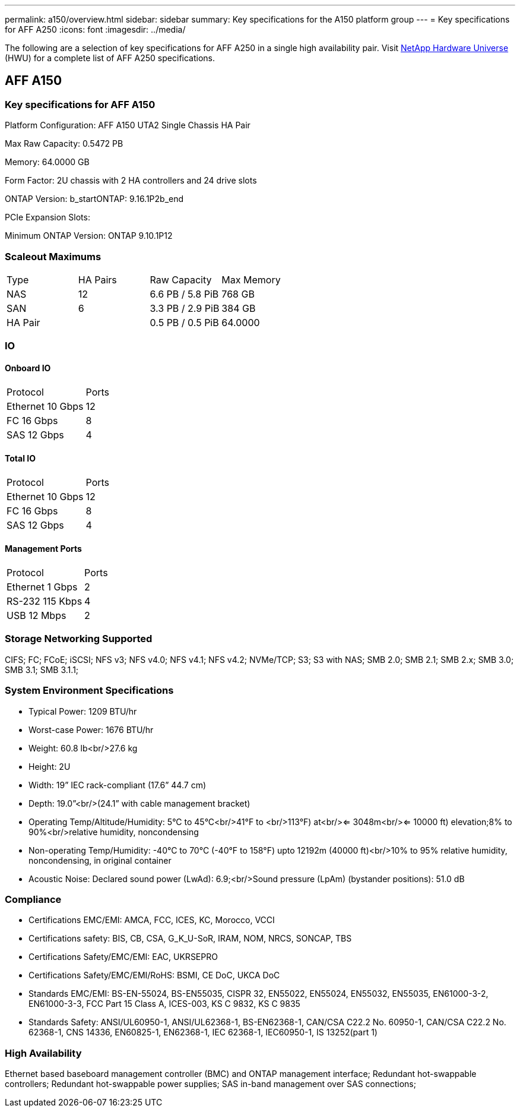 ---
permalink: a150/overview.html
sidebar: sidebar
summary: Key specifications for the A150 platform group
---
= Key specifications for AFF A250
:icons: font
:imagesdir: ../media/

[.lead]
The following are a selection of key specifications for AFF A250 in a single high availability pair. Visit https://hwu.netapp.com[NetApp Hardware Universe^] (HWU) for a complete list of AFF A250 specifications.

== AFF A150

=== Key specifications for AFF A150

Platform Configuration: AFF A150 UTA2 Single Chassis HA Pair

Max Raw Capacity: 0.5472 PB

Memory: 64.0000 GB

Form Factor: 2U chassis with 2 HA controllers and 24 drive slots

ONTAP Version: b_startONTAP: 9.16.1P2b_end

PCIe Expansion Slots: 

Minimum ONTAP Version: ONTAP 9.10.1P12

=== Scaleout Maximums
|===
| Type | HA Pairs | Raw Capacity | Max Memory
| NAS | 12 | 6.6 PB / 5.8 PiB | 768 GB
| SAN | 6 | 3.3 PB / 2.9 PiB | 384 GB
| HA Pair |  | 0.5 PB / 0.5 PiB | 64.0000
|===

=== IO

==== Onboard IO
|===
| Protocol | Ports
| Ethernet 10 Gbps | 12
| FC 16 Gbps | 8
| SAS 12 Gbps | 4
|===

==== Total IO
|===
| Protocol | Ports
| Ethernet 10 Gbps | 12
| FC 16 Gbps | 8
| SAS 12 Gbps | 4
|===

==== Management Ports
|===
| Protocol | Ports
| Ethernet 1 Gbps | 2
| RS-232 115 Kbps | 4
| USB 12 Mbps | 2
|===

=== Storage Networking Supported
CIFS;
FC;
FCoE;
iSCSI;
NFS v3;
NFS v4.0;
NFS v4.1;
NFS v4.2;
NVMe/TCP;
S3;
S3 with NAS;
SMB 2.0;
SMB 2.1;
SMB 2.x;
SMB 3.0;
SMB 3.1;
SMB 3.1.1;

=== System Environment Specifications
* Typical Power: 1209 BTU/hr
* Worst-case Power: 1676 BTU/hr
* Weight: 60.8 lb<br/>27.6 kg
* Height: 2U
* Width: 19” IEC rack-compliant (17.6” 44.7 cm)
* Depth: 19.0”<br/>(24.1” with cable management bracket)
* Operating Temp/Altitude/Humidity: 5°C to 45°C<br/>41°F to <br/>113°F) at<br/><= 3048m<br/><= 10000 ft) elevation;8% to 90%<br/>relative humidity, noncondensing
* Non-operating Temp/Humidity: -40°C to 70°C (-40°F to 158°F) upto 12192m (40000 ft)<br/>10% to 95%  relative humidity, noncondensing, in original container
* Acoustic Noise: Declared sound power (LwAd): 6.9;<br/>Sound pressure (LpAm) (bystander positions): 51.0 dB

=== Compliance
* Certifications EMC/EMI: AMCA,
FCC,
ICES,
KC,
Morocco,
VCCI
* Certifications safety: BIS,
CB,
CSA,
G_K_U-SoR,
IRAM,
NOM,
NRCS,
SONCAP,
TBS
* Certifications Safety/EMC/EMI: EAC,
UKRSEPRO
* Certifications Safety/EMC/EMI/RoHS: BSMI,
CE DoC,
UKCA DoC
* Standards EMC/EMI: BS-EN-55024,
BS-EN55035,
CISPR 32,
EN55022,
EN55024,
EN55032,
EN55035,
EN61000-3-2,
EN61000-3-3,
FCC Part 15 Class A,
ICES-003,
KS C 9832,
KS C 9835
* Standards Safety: ANSI/UL60950-1,
ANSI/UL62368-1,
BS-EN62368-1,
CAN/CSA C22.2 No. 60950-1,
CAN/CSA C22.2 No. 62368-1,
CNS 14336,
EN60825-1,
EN62368-1,
IEC 62368-1,
IEC60950-1,
IS 13252(part 1)

=== High Availability
Ethernet based baseboard management controller (BMC) and ONTAP management interface;
Redundant hot-swappable controllers;
Redundant hot-swappable power supplies;
SAS in-band management over SAS connections;

